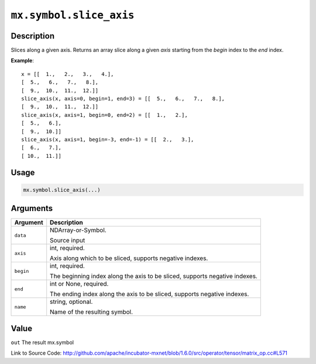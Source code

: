 

``mx.symbol.slice_axis``
================================================

Description
----------------------

Slices along a given axis.
Returns an array slice along a given `axis` starting from the `begin` index
to the `end` index.


**Example**::

	 x = [[  1.,   2.,   3.,   4.],
	 [  5.,   6.,   7.,   8.],
	 [  9.,  10.,  11.,  12.]]
	 slice_axis(x, axis=0, begin=1, end=3) = [[  5.,   6.,   7.,   8.],
	 [  9.,  10.,  11.,  12.]]
	 slice_axis(x, axis=1, begin=0, end=2) = [[  1.,   2.],
	 [  5.,   6.],
	 [  9.,  10.]]
	 slice_axis(x, axis=1, begin=-3, end=-1) = [[  2.,   3.],
	 [  6.,   7.],
	 [ 10.,  11.]]
	 
Usage
----------

.. code:: r

	mx.symbol.slice_axis(...)

Arguments
------------------

+----------------------------------------+------------------------------------------------------------+
| Argument                               | Description                                                |
+========================================+============================================================+
| ``data``                               | NDArray-or-Symbol.                                         |
|                                        |                                                            |
|                                        | Source input                                               |
+----------------------------------------+------------------------------------------------------------+
| ``axis``                               | int, required.                                             |
|                                        |                                                            |
|                                        | Axis along which to be sliced, supports negative indexes.  |
+----------------------------------------+------------------------------------------------------------+
| ``begin``                              | int, required.                                             |
|                                        |                                                            |
|                                        | The beginning index along the axis to be sliced, supports  |
|                                        | negative                                                   |
|                                        | indexes.                                                   |
+----------------------------------------+------------------------------------------------------------+
| ``end``                                | int or None, required.                                     |
|                                        |                                                            |
|                                        | The ending index along the axis to be sliced, supports     |
|                                        | negative                                                   |
|                                        | indexes.                                                   |
+----------------------------------------+------------------------------------------------------------+
| ``name``                               | string, optional.                                          |
|                                        |                                                            |
|                                        | Name of the resulting symbol.                              |
+----------------------------------------+------------------------------------------------------------+

Value
----------

``out`` The result mx.symbol


Link to Source Code: http://github.com/apache/incubator-mxnet/blob/1.6.0/src/operator/tensor/matrix_op.cc#L571

